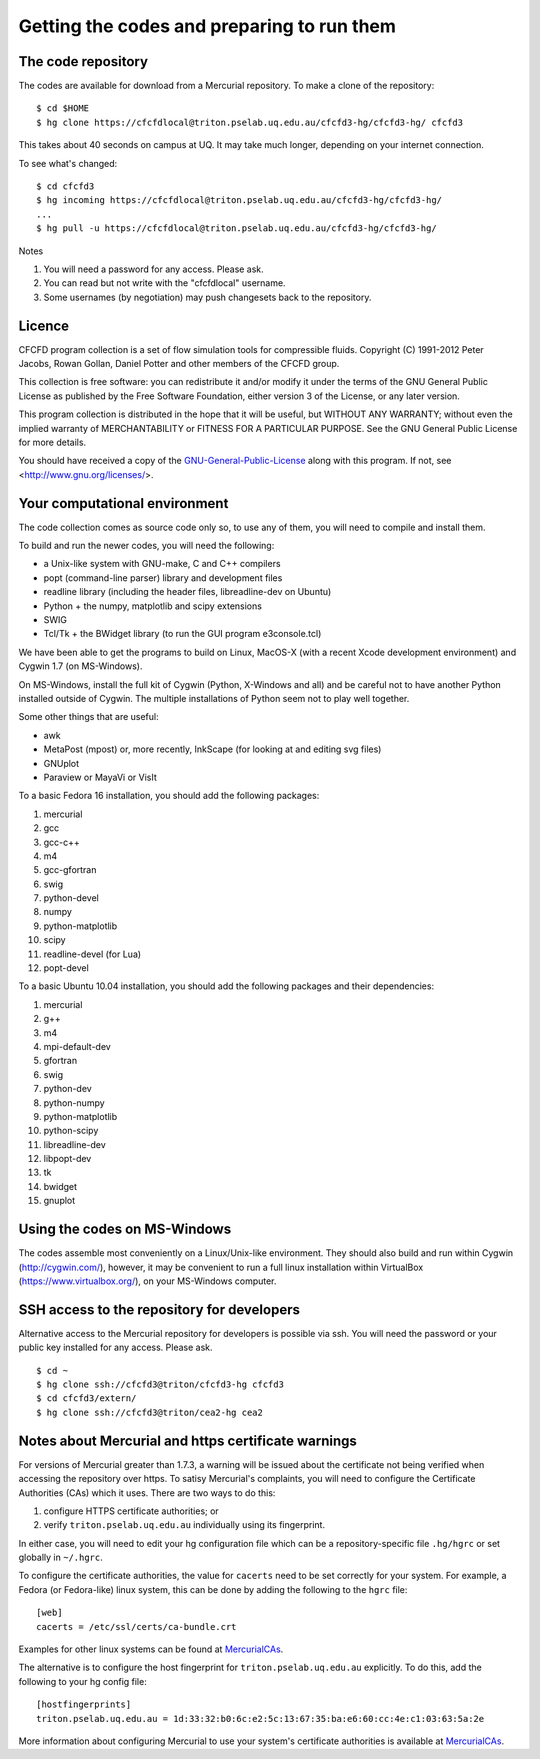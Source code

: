 Getting the codes and preparing to run them
===========================================

The code repository
-------------------
The codes are available for download from a Mercurial repository.
To make a clone of the repository::

  $ cd $HOME
  $ hg clone https://cfcfdlocal@triton.pselab.uq.edu.au/cfcfd3-hg/cfcfd3-hg/ cfcfd3

This takes about 40 seconds on campus at UQ.  
It may take much longer, depending on your internet connection.

To see what's changed::

  $ cd cfcfd3
  $ hg incoming https://cfcfdlocal@triton.pselab.uq.edu.au/cfcfd3-hg/cfcfd3-hg/
  ...
  $ hg pull -u https://cfcfdlocal@triton.pselab.uq.edu.au/cfcfd3-hg/cfcfd3-hg/

Notes

#. You will need a password for any access.  Please ask.
#. You can read but not write with the "cfcfdlocal" username.
#. Some usernames (by negotiation) may push changesets back to the repository.


Licence
-------
CFCFD program collection is a set of flow simulation tools for compressible fluids.
Copyright (C) 1991-2012 Peter Jacobs, Rowan Gollan, Daniel Potter and 
other members of the CFCFD group.

This collection is free software: you can redistribute it and/or modify
it under the terms of the GNU General Public License as published by
the Free Software Foundation, either version 3 of the License, or any later version.

This program collection is distributed in the hope that it will be useful,
but WITHOUT ANY WARRANTY; without even the implied warranty of
MERCHANTABILITY or FITNESS FOR A PARTICULAR PURPOSE.  
See the GNU General Public License for more details.

You should have received a copy of the GNU-General-Public-License_
along with this program.  If not, see <http://www.gnu.org/licenses/>.

.. _GNU-General-Public-License: ./_static/gpl.txt


Your computational environment
------------------------------
The code collection comes as source code only so,
to use any of them, you will need to compile and install them.

To build and run the newer codes, you will need the following:

* a Unix-like system with GNU-make, C and C++ compilers
* popt (command-line parser) library and development files
* readline library (including the header files, libreadline-dev on Ubuntu)
* Python + the numpy, matplotlib and scipy extensions
* SWIG
* Tcl/Tk + the BWidget library (to run the GUI program e3console.tcl)

We have been able to get the programs to build on Linux, MacOS-X 
(with a recent Xcode development environment) and Cygwin 1.7 (on MS-Windows).

On MS-Windows, install the full kit of Cygwin (Python, X-Windows and all)
and be careful not to have another Python installed outside of Cygwin.
The multiple installations of Python seem not to play well together.

Some other things that are useful:

* awk
* MetaPost (mpost) or, more recently, InkScape (for looking at and editing svg files)
* GNUplot
* Paraview or MayaVi or VisIt

To a basic Fedora 16 installation, you should add the following packages:

#. mercurial
#. gcc
#. gcc-c++
#. m4
#. gcc-gfortran
#. swig
#. python-devel
#. numpy
#. python-matplotlib
#. scipy
#. readline-devel (for Lua)
#. popt-devel

To a basic Ubuntu 10.04 installation, you should add the following packages and their dependencies:

#. mercurial
#. g++
#. m4
#. mpi-default-dev
#. gfortran
#. swig
#. python-dev
#. python-numpy
#. python-matplotlib
#. python-scipy
#. libreadline-dev
#. libpopt-dev
#. tk
#. bwidget
#. gnuplot

Using the codes on MS-Windows
-----------------------------
The codes assemble most conveniently on a Linux/Unix-like environment.
They should also build and run within Cygwin (http://cygwin.com/), however,
it may be convenient to run a full linux installation within 
VirtualBox (https://www.virtualbox.org/), on your MS-Windows computer.


SSH access to the repository for developers
-------------------------------------------
Alternative access to the Mercurial repository for developers is possible via ssh.
You will need the password or your public key installed for any access.  Please ask.

::

  $ cd ~
  $ hg clone ssh://cfcfd3@triton/cfcfd3-hg cfcfd3
  $ cd cfcfd3/extern/
  $ hg clone ssh://cfcfd3@triton/cea2-hg cea2



Notes about Mercurial and https certificate warnings
----------------------------------------------------
For versions of Mercurial greater than 1.7.3, a warning will be issued
about the certificate not being verified when accessing the repository
over https. To satisy Mercurial's complaints, you will need to configure
the Certificate Authorities (CAs) which it uses. There are two ways to
do this:

1. configure HTTPS certificate authorities; or
2. verify ``triton.pselab.uq.edu.au`` individually using its fingerprint.

In either case, you will need to edit your hg configuration file which
can be a repository-specific file ``.hg/hgrc`` or set globally in
``~/.hgrc``.

To configure the certificate authorities, the value for ``cacerts`` need to
be set correctly for your system. For example, a Fedora (or Fedora-like) linux system,
this can be done by adding the following to the ``hgrc`` file::

  [web]
  cacerts = /etc/ssl/certs/ca-bundle.crt

Examples for other linux systems can be found at MercurialCAs_.

The alternative is to configure the host fingerprint for
``triton.pselab.uq.edu.au`` explicitly. To do this, add
the following to your hg config file::

  [hostfingerprints]
  triton.pselab.uq.edu.au = 1d:33:32:b0:6c:e2:5c:13:67:35:ba:e6:60:cc:4e:c1:03:63:5a:2e

More information about configuring Mercurial to use your system's certificate
authorities is available at MercurialCAs_.


.. _MercurialCAs: http://mercurial.selenic.com/wiki/CACertificates

